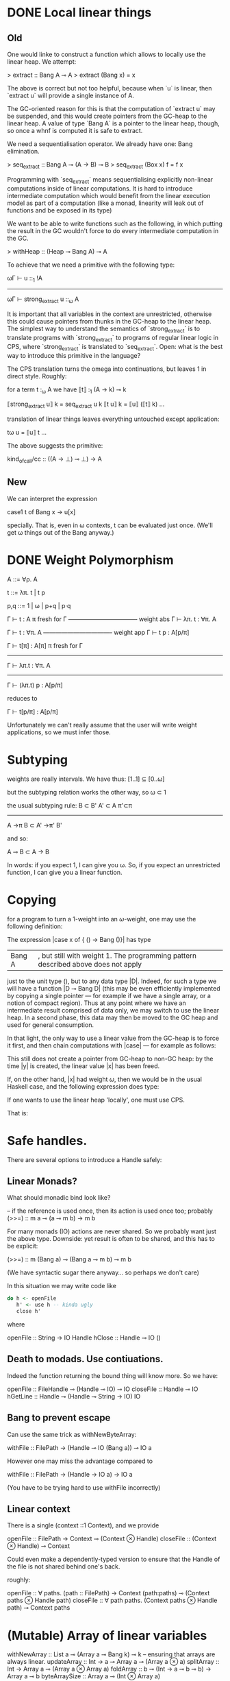 * DONE Local linear things

** Old
One would linke to construct a function which allows to locally use
the linear heap. We attempt:

> extract :: Bang A ⊸ A
> extract (Bang x) = x


The above is correct but not too helpful, because when `u` is linear, then
`extract u` will provide a single instance of A.

The GC-oriented reason for this is that the computation of `extract
u` may be suspended, and this would create pointers from the
GC-heap to the linear heap. A value of type `Bang A` is a pointer
to the linear heap, though, so once a whnf is computed it is safe
to extract.

We need a sequentialisation operator. We already have one: Bang
elimination.

> seq_extract :: Bang A ⊸ (A → B) ⊸ B
> seq_extract (Box x) f = f x

Programming with `seq_extract` means sequentialising explicitly
non-linear computations inside of linear computations. It is hard
to introduce intermediate computation which would benefit from the
linear execution model as part of a computation (like a monad,
linearity will leak out of functions and be exposed in its type)


We want to be able to write functions such as the following, in
which putting the result in the GC wouldn't force to do every
intermediate computation in the GC.

> withHeap :: (Heap ⊸ Bang A) ⊸ A

To achieve that we need a primitive with the following type:

   ωΓ ⊢ u ::_1 !A
------------------------------
ωΓ ⊢ strong_extract u ::_ω A

It is important that all variables in the context are unrestricted,
otherwise this could cause pointers from thunks in the GC-heap to
the linear heap. The simplest way to understand the semantics of
`strong_extract` is to translate programs with `strong_extract` to
programs of regular linear logic in CPS, where `strong_extract` is
translated to `seq_extract`. Open: what is the best way to
introduce this primitive in the language?


The CPS translation turns the omega into continuations, but
leaves 1 in direct style. Roughly:

for a term t :_ω A we have ⟦t⟧ :_1 (A → k) ⊸ k


⟦strong_extract u⟧ k = seq_extract u k
⟦t u⟧ k = ⟦u⟧ (⟦t⟧ k)
…


translation of linear things leaves everything untouched except
application:

tω u = ⟦u⟧ t
…


The above suggests the primitive:


kind_of_call/cc :: ((A → ⊥) ⊸ ⊥) → A
** New

We can interpret the expression 

case1 t of Bang x -> u[x]

specially. That is, even in ω contexts, t can be evaluated just
once. (We'll get ω things out of the Bang anyway.)

* DONE Weight Polymorphism 


A ::= ∀ρ. A


t ::= λπ. t | t p

p,q ::= 1 | ω | p+q | p·q


        Γ ⊢ t : A    π fresh for Γ
  ----------------------------------- weight abs
          Γ ⊢ λπ. t : ∀π. A


         Γ ⊢ t : ∀π. A
   ----------------------------------- weight app
         Γ ⊢ t p : A[p/π]



 Γ ⊢ t[π] : A[π]    π fresh for Γ
-----------------------------------
  Γ ⊢ λπ.t : ∀π. A
---------------------------------------
    Γ ⊢ (λπ.t) p : A[p/π]


reduces to


  Γ ⊢ t[p/π] : A[p/π]


Unfortunately we can't really assume that the user will write weight
applications, so we must infer those.
* Subtyping

weights are really intervals. We have thus:
[1..1] ⊆ [0..ω]

but the subtyping relation works the other way, so
ω ⊂ 1

the usual subtyping rule:
B ⊂ B'  A' ⊂ A  π'⊂π
----------------------
A ->π B  ⊂ A' ->π' B'

and so:

  A ⊸ B  ⊂  A -> B

In words: if you expect 1, I can give you ω. So, if you expect an
unrestricted function, I can give you a linear function.


* Copying
for a program to turn a $1$-weight into an $ω$-weight, one may use
the following definition:
\begin{code}
data Bang A = Bang ωA
\end{code}

The expression |case x of { () -> Bang ()}| has type
|Bang A|, but still with weight 1.  The programming pattern described above does not apply
just to the unit type $()$, but to any data type |D|. Indeed, for such
a type we will have a function |D ⊸ Bang D| (this may be even
efficiently implemented by copying a single pointer --- for example if
we have a single array, or a notion of compact region).  Thus at any
point where we have an intermediate result comprised of data only, we
may switch to use the linear heap. In a second phase, this data may
then be moved to the GC heap and used for general consumption.

In that light, the only way to use a linear value from the GC-heap is
to force it first, and then chain computations with |case| --- for
example as follows:
\begin{code}
let x = _1 ()
case ( case x of { () -> Bang () }) of {
  Bang y -> ()
}
\end{code}
This still does not create a pointer from GC-heap to non-GC heap: by the
time |y| is created, the linear value |x| has been freed.

If, on the other hand, |x| had weight $ω$, then we would be in the
usual Haskell case, and the following expression does type:
\begin{code}
let x = _ ω ()
let y = _ ω ( case x of { () -> () } )
in ()
\end{code}

If one wants to use the linear heap 'locally', one must use CPS.

That is:

\begin{code}
doSomethingWithLinearHeap :: (A ⊸ Bang B) ⊸ A ⊸ (B → C) ⊸ C
doSomethingWithLinearHeap f x k = case f x of
  Bang y -> k y

doSomethingWithLinearHeap :: Bang B ⊸ (B → C) ⊸ C
doSomethingWithLinearHeap x k = case x of
  Bang y -> k y
\end{code}

* Safe handles.

There are several options to introduce a Handle safely:

** Linear Monads?
What should monadic bind look like?

-- if the reference is used once, then its action is used once too; probably
(>>=) :: m a ⊸ (a ⊸ m b) → m b

For many monads (IO) actions are never shared. So we probably want just the above type.
Downside: yet result is often to be shared, and this has to be explicit:

(>>=) :: m (Bang a) ⊸ (Bang a ⊸ m b) ⊸ m b

(We have syntactic sugar there anyway... so perhaps we don't care)


In this situation we may write code like

#+BEGIN_SRC haskell
do h <- openFile
   h' <- use h -- kinda ugly
   close h'
#+END_SRC

where

openFile :: String -> IO Handle
hClose :: Handle ⊸ IO ()

** Death to modads. Use contiuations.
Indeed the function returning the bound thing will know more. So we
have:

openFile :: FileHandle ⊸ (Handle ⊸ IO) ⊸ IO
closeFile :: Handle ⊸ IO
hGetLine :: Handle ⊸ (Handle ⊸ String -> IO) IO

** Bang to prevent escape

Can use the same trick as withNewByteArray:

withFile :: FilePath -> (Handle ⊸ IO (Bang a)) ⊸ IO a

However one may miss the advantage compared to

withFile :: FilePath -> (Handle -> IO a) -> IO a

(You have to be trying hard to use withFile incorrectly)

** Linear context

There is a single (context ::1 Context), and we provide

openFile :: FilePath -> Context ⊸ (Context ⊗ Handle)
closeFile :: (Context ⊗ Handle) ⊸ Context

Could even make a dependently-typed version to ensure that the Handle
of the file is not shared behind one's back.

roughly:

openFile :: ∀ paths. (path :: FilePath) -> Context (path:paths) ⊸ (Context paths ⊗ Handle path)
closeFile :: ∀ path paths. (Context paths ⊗ Handle path) ⊸ Context paths

* (Mutable) Array of linear variables

withNewArray :: List a ⊸ (Array a ⊸ Bang k) ⊸ k -- ensuring that arrays are always linear.
updateArray :: Int → a ⊸ Array a ⊸ (Array a ⊗ a)
splitArray :: Int → Array a ⊸ (Array a ⊗ Array a)
foldArray :: b ⊸ (Int → a ⊸ b ⊸ b) → Array a ⊸ b
byteArraySize :: Array a ⊸ (Int ⊗ Array a)

Denotational Semantics:

type Array = List

withNewArray xs k = case k xs of
  Bang r -> r -- note case-bang eval rule.

byteArraySizeThus intermidiate stuff in "k xs" will use the linear heap.

updateArray 0 y (x:xs) = (x, y:xs)
updateArray n y [] = (error "array too small!") y
updateArray n y (x:xs) = case updateArray (n-1) y xs of
  (y',xs') -> (y',x:xs')

splitArray n [] = []
splitArray 0 xs = ([],xs)
splitArray n (x:xs) = case splitArray (n-1) xs of
  (ys,zs) -> (x:ys,zs)

foldArray = foldr

byteArraySize [] = (0,[])
byteArraySize (x:xs) = case byteArraySize xs of
  (n,ys) -> (1+n,y:ys)

* Proof of consistency for dyn. semantics

** Definition: typed reduction rules
We extend the reduction with types, as follows:

   Γ:t  ⇓ρ  Δ:z
becomes:
  Ξ ⊢ (Γ|t ⇓ Δ|z) :ρ A, Σ

where
Ξ : free variables
Γ,Δ: heap states
t,z : term states
Σ : stack (pairs of term and type)


Then we can prove

Ξ ⊢ (Γ|t ⇓ Δ|z) :ρ A, Σ implies  (if Ξ ⊢ (Γ|t :ρ A),Σ ⟶ Ξ ⊢ (Δ|z :ρ A),Σ)

where Ξ ⊢ (Γ|t :ρ A),Σ  ≝   Ξ ⊢ let Γ in (t,terms(Σ)) : (ρA⊗weighted_types(Σ))

Consistency of the heap is implied by well-typedness; so if we start
with a well-typed heap, we will obtain a consistent heap.


The rules are:

  Ξ, x:ωB ⊢ (Γ|e ⇓ Δ|z) :ρ A, Σ
---------------------------------------------------------- shared variable
  Ξ ⊢ (Γ,x :ω B = e | x  ⇓ Δ, x :ω B = z | z) :ρ A, Σ



  Ξ ⊢ (Γ|e ⇓ Δ|z) :1 A, Σ
-------------------------------------------- linear variable
  Ξ ⊢ (Γ,x :1 B = e| x  ⇓  Δ|z) :1 A,  Σ



  Ξ ⊢ (Γ,    x :ρq B = e1 |  t ⇓ Δ|z) :ρ A, Σ
------------------------------------------------- let
  Ξ ⊢ (Γ|let x :q B  = e1 in t ⇓ Δ|z) :ρ A, Σ



    Ξ  ⊢  (Γ|e      ⇓ Δ|λy.u):ρ A →q B, x:qρ A, Σ
    Ξ  ⊢  (Δ|u[x/y] ⇓ Θ|z)   :ρ A →q B,         Σ
----------------------------------------------------- app
    Ξ  ⊢  (Γ|e x ⇓ Θ|z) :ρ B ,Σ


  Ξ,y:pqρ A ⊢ (Γ|e ⇓ Δ|c x) :qρ D, u:ρ C, Σ
  Ξ ⊢ (Δ|u[x/y] ⇓ Θ|z) :ρ C, Σ
---------------------------------------------------- case
  Ξ ⊢ (Γ|case[q] e of {c y ↦ u} ⇓ Θ|z) :ρ C, Σ


  Ξ,y:ω A ⊢ (Γ|e ⇓ Δ|Bang x) :1 D, u:ω C, Σ
  Ξ ⊢ (Δ|u[x/y] ⇓ Θ|z) :ω C, Σ
---------------------------------------------------- case-Bang
  Ξ ⊢ (Γ|case[1] e of {Bang y ↦ u} ⇓ Θ|z) :ω C, Σ




** Small step version


  Γ,z ↦ let x :q B  = e1 in t :ρ A  ⊢ z,Σ   ⟶   Γ,x :qρ B  = e1, z ↦ t ⊢ z:ρ A,Σ
  Γ,z ↦ e x ⊢ z,Σ                           ⟶   Γ,z' ↦ e ⊢ z' ,x :qρ A,Σ
  Γ,z ↦ λy. u ⊢ z,x,Σ                       ⟶  Γ,z' ↦ u[x/y] ⊢ z',Σ

This is ugly and should be polarized.
